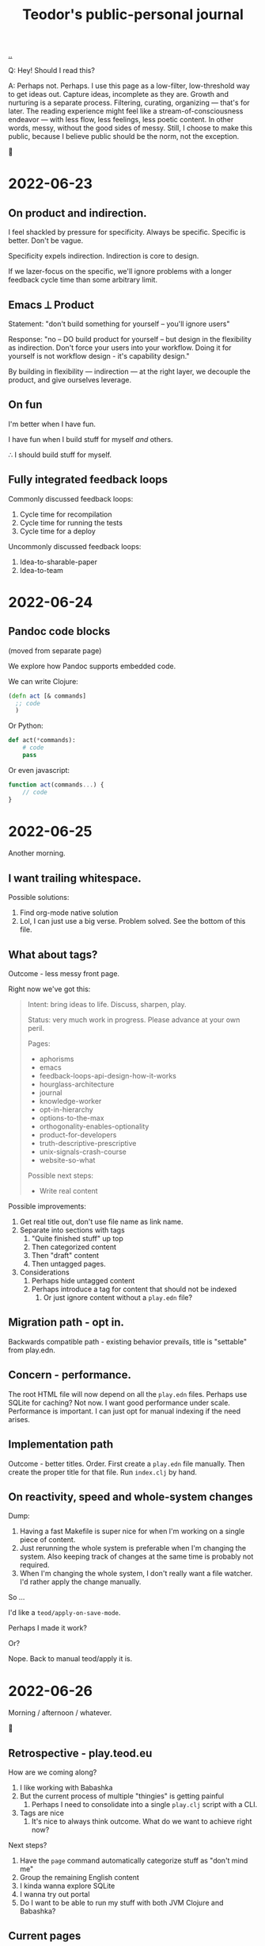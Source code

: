 :PROPERTIES:
:ID:       bd776ab0-d687-4f16-b66d-d03c86de2a2e
:END:
#+title: Teodor's public-personal journal
#+OPTIONS: ^:nil

[[./..][..]]

Q: Hey! Should I read this?

A: Perhaps not.
Perhaps.
I use this page as a low-filter, low-threshold way to get ideas out.
Capture ideas, incomplete as they are.
Growth and nurturing is a separate process.
Filtering, curating, organizing --- that's for later.
The reading experience might feel like a stream-of-consciousness endeavor --- with less flow, less feelings, less poetic content.
In other words, messy, without the good sides of messy.
Still, I choose to make this public, because I believe public should be the norm, not the exception.

🐉

* 2022-06-23
** On product and indirection.
I feel shackled by pressure for specificity.
Always be specific.
Specific is better.
Don't be vague.

Specificity expels indirection.
Indirection is core to design.

If we lazer-focus on the specific, we'll ignore problems with a longer feedback
cycle time than some arbitrary limit.
** Emacs ⟂ Product
Statement: "don't build something for yourself -- you'll ignore users"

Response: "no -- DO build product for yourself -- but design in the flexibility as indirection.
Don't force your users into your workflow.
Doing it for yourself is not workflow design - it's capability design."

By building in flexibility --- indirection --- at the right layer, we decouple the product, and give ourselves leverage.
** On fun
I'm better when I have fun.

I have fun when I build stuff for myself /and/ others.

∴ I should build stuff for myself.
** Fully integrated feedback loops
Commonly discussed feedback loops:

1. Cycle time for recompilation
2. Cycle time for running the tests
3. Cycle time for a deploy

Uncommonly discussed feedback loops:

1. Idea-to-sharable-paper
2. Idea-to-team

* 2022-06-24
** Pandoc code blocks
(moved from separate page)

We explore how Pandoc supports embedded code.

We can write Clojure:

#+begin_src clojure
(defn act [& commands]
  ;; code
  )
#+end_src

Or Python:

#+begin_src python
def act(*commands):
    # code
    pass
#+end_src

Or even javascript:

#+begin_src javascript
function act(commands...) {
    // code
}
#+end_src
* 2022-06-25
Another morning.
** I want trailing whitespace.
Possible solutions:

1. Find org-mode native solution
2. Lol, I can just use a big verse.
   Problem solved.
   See the bottom of this file.
** What about tags?
Outcome - less messy front page.

Right now we've got this:

#+begin_quote
Intent: bring ideas to life. Discuss, sharpen, play.

Status: very much work in progress. Please advance at your own peril.

Pages:

- aphorisms
- emacs
- feedback-loops-api-design-how-it-works
- hourglass-architecture
- journal
- knowledge-worker
- opt-in-hierarchy
- options-to-the-max
- orthogonality-enables-optionality
- product-for-developers
- truth-descriptive-prescriptive
- unix-signals-crash-course
- website-so-what

Possible next steps:

- Write real content
#+end_quote

Possible improvements:

1. Get real title out, don't use file name as link name.
2. Separate into sections with tags
   1. "Quite finished stuff" up top
   2. Then categorized content
   3. Then "draft" content
   4. Then untagged pages.
3. Considerations
   1. Perhaps hide untagged content
   2. Perhaps introduce a tag for content that should not be indexed
      1. Or just ignore content without a =play.edn= file?
** Migration path - opt in.
Backwards compatible path - existing behavior prevails, title is "settable" from
play.edn.
** Concern - performance.
The root HTML file will now depend on all the =play.edn= files.
Perhaps use SQLite for caching?
Not now.
I want good performance under scale.
Performance is important.
I can just opt for manual indexing if the need arises.
** Implementation path
Outcome - better titles.
Order.
First create a =play.edn= file manually.
Then create the proper title for that file.
Run =index.clj= by hand.
** On reactivity, speed and whole-system changes
Dump:

1. Having a fast Makefile is super nice for when I'm working on a single piece of content.
2. Just rerunning the whole system is preferable when I'm changing the system.
   Also keeping track of changes at the same time is probably not required.
3. When I'm changing the whole system, I don't really want a file watcher.
   I'd rather apply the change manually.

So ...

I'd like a =teod/apply-on-save-mode=.

Perhaps I made it work?

Or?

Nope. Back to manual teod/apply it is.
* 2022-06-26
Morning / afternoon / whatever.

🤠
** Retrospective - play.teod.eu
How are we coming along?

1. I like working with Babashka
2. But the current process of multiple "thingies" is getting painful
   1. Perhaps I need to consolidate into a single =play.clj= script with a CLI.
3. Tags are nice
   1. It's nice to always think outcome.
      What do we want to achieve right now?

Next steps?

1. Have the =page= command automatically categorize stuff as "don't mind me"
2. Group the remaining English content
3. I kinda wanna explore SQLite
4. I wanna try out portal
5. Do I want to be able to run my stuff with both JVM Clojure and Babashka?
** Current pages
| Page                                                         | Category        | aka          |
|--------------------------------------------------------------+-----------------+--------------|
| https://play.teod.eu/emacs/                                  | Rambling        |              |
| https://play.teod.eu/aphorisms/                              | Page            |              |
| https://play.teod.eu/feedback-loops-api-design-how-it-works/ | Article draft   |              |
| https://play.teod.eu/hourglass-architecture/                 | Ideas & capture | Narrow waist |
| https://play.teod.eu/opt-in-hierarchies/                     | Ideas & capture |              |
| https://play.teod.eu/orthogonality-enables-optionality/      | Article draft   |              |
| https://play.teod.eu/product-for-developers/                 | Article draft   |              |
| https://play.teod.eu/journal/                                | Rambling        |              |
| https://play.teod.eu/unix-signals-crash-course/              | Article draft   |              |
| https://play.teod.eu/knowledge-worker/                       | Article draft   |              |

How do we tag?

By form:

| :form :rambling |
| :form :article  |
| :form :explore  |
| :form :unknown  |

By readiness:

| :readiness :in-progress |
| :readiness :published   |

By language:

| :lang :no |
| :lang :en |
** Batch editing tags?
Dump -

distributed =${ARTICLE}/play.edn= files are "near" to the article (nice), but tedious to batch edit

batch editing is nice in a table

A normalized model is EAV.

EAV example:

#+begin_src
:id "emacs" :title "(Doom) Emacs learning journal"
:id "emacs" :form :rambling
:id "emacs" :readiness :in-progress
#+end_src

What are nice ways of batch editing?

    One big text file
    Excel table
    SQLite?

How should lines be deleted?

    In Dired, simply =d= the line, then =x= to apply with confirmation
    In Magit, =c c= to commit, =C-c C-c= to apply

I could simply try dumping all the data into SQLite and see how that works out.

I have:

    Metadata per page
    some pages

So - simple, flat model.

I could build

    Files -> SQLite
    SQLite -> files

Do I want "apply everything" or "apply partial"?

I could implement "apply everything" in terms of "apply partial"

    First delete all the =play.edn= files
    Then apply partial
    And confirm changes in Git.
** I can use =play.edn= to ensure link integrity
#+begin_verse
Idea
    play.edn is a module declaration
    it declares dependencies
       And binds them to targets
        Maps to root.
    Challenge - link resolution.
        Do I need a redirect "service"?
            Yeah, perhaps I can use redirects.
            🤔
        I thought I needed magic to rewrite links to target
            But I can generate a companion link site
                "app"
                    ?link=LINK_ID that redirects
#+end_verse
** =./play= API draft
#+begin_src
$ ./play2.clj relations :from :files :to :lines
:id "emacs" :title "(Doom) Emacs learning journal" :form :rambling :readiness :in-progress
:id "feedback-design-impl" :title "Feedback loops, API design and how stuff works"
...
#+end_src
** Retrospective
Created the lines mode - and more.

| Mode    | Read? | Write? | Purpose                                       |
|---------+-------+--------+-----------------------------------------------|
| :files  | y     | y      | play.edn files is the main storage            |
| :lines  | y     | y      | lines give a concise overview                 |
| :table  | y     | y      | table is great for batch editing              |
| :pretty | n     | y      | :to :pretty is great when devleoping a reader |

This almost looks like an hourglass architecture :)

relations interface in the middle.

I'm happy with the design.
* 2022-06-28
** Possible talk - dynamic programming
idea - dynaimc programming isn't lack of types.
Dynamic programming is options to do flexible stuff.

Option - work on data structures rather than types.
    XML - static types for everything, or a dynamic tree?
    JSON - types for everything?
Alternative formulation - serialization for free

Option - dynamic runtime.
    Dynamic languages often support interpretation / dynamic recompilation

Option - extend language when required.
    Embedded DSLs are just data
        (Or macros, but macros can be complex)

Option - use schemas directly for validation rather than types

Examples?
    Hmm
    Python?
    Clojure?
    Javascript?

* 2022-07-02
** Braindump / thought stack
- Establish iterate knowledge archipelago to improve long-term internal communication
- Provide context for introducing Clojure
- Provide context for introducing RDF
- Build tools to redefine Engineering
- Build argument for why engineering companies should lean into computational engineering

-----

I want to give Ole Jacob a big JSON file he can build UIs on top of

=play.teod.eu/iterate-knowledge-archipelago.json=

rich entity semantics - "url" "title"

& filter on tags

-----

I want to get more info when I generate pages.
This should be possible:

  ./play.clj page compuational-engineering :title "Computational Engineering"

And it should also write :author-url and :created-at.
** I'd like to avoid the watchbuild files
Are they even required any more?

I haven't used any of them in a long time

Makefile works well

Action: delete em.
** I deleted the watchbuild files
☀️
** Docs fanout factor
For me:

| Written for myself | 10 |
| Shared with others |  1 |

Why?

    Working on my own ideas / perception / intent is something I'd like to do with an internal feedback loop.

Why?

    Hmm, good question.

    Well, easy answer. Because I don't get anywhere as fast ahead through conversation with others.

Why?

    No, actually, that's not it.

    And amount of written text is the wrong metric

    Effort is the right metric

    For effort, it's perhaps 50/50

    50 % internal

    50 % external.

    I prefer writing to thinking when iterating internally.

    I prefer speaking to writing in conversation

        I think? I'm not quite sure.
** I dislike IDEs because in IDEs, plain text and prose is second class
That basically means they are missing Org-mode.

So perhaps "I dislike anything that doesn't have Org-mode" is better.

😆
** Observation: sometimes vague and general is required
#+begin_quote
I feel shackled by pressure for specificity.
Always be specific.
Specific is better.
Don't be vague.
#+end_quote

This feels like a statement that sometimes a bad abstraction is required to get to a good abstraction.
Also, I hate being forced to do stuff.
** Emacs is a tool for research that happens to work for code too
https://irreal.org/blog/?p=10050

refers to
https://www.ingentaconnect.com/content/matthey/jmtr/2022/00000066/00000002/art00002;jsessionid=2tqj0na4wh7rw.x-ic-live-01

and https://pubs.acs.org/doi/10.1021/acscatal.5b00538

and https://www.technology.matthey.com/article/66/2/122-129/

And "which is the first subset of Org-mode that should be supported?"
https://gitlab.com/publicvoit/orgdown/-/tree/master
* 2022-07-03
** Actionable - SQLite as a file system
Should be worthy of a page on its own.

Also paves the way for what I can do with play.teod.eu.

Also perhaps worthy of publishing to the Clojurians Slack? Hmm.
* 2022-07-08
Driving in Troms, with Tjerand and Torstein.
** Problem - npx doesn't work offline
npx seems to look for new versions on each invocation.
I can't use the following offline:

#+begin_src shell
$ cat preview.sh
#!/usr/bin/env bash

npx live-server --no-browser --port=3000
#+end_src

So ... what do I want?
Just having the dependencies available offline would be nice, really.

Options:

1. Something NPM based.
   Probably means I need =node_modules=, =package.json= and =package-lock.json=.
2. Something Clojure-JVM-based.
3. Something Babashka-based.
4. Just serving raw HTML in firefox, and triggering a hook to refresh on a keystroke - like I'm doing with Clerk
* 2022-07-12
** Discussing note taking systems on the Clojurians Slack
=ag= is using Org-Roam quite heavily.
He separates between:

- notes
- zettels
- documents

And says that there's no semantic difference between those three categories and:

- fleeting notes
- permanent notes
- project notes

Hmm, I think I've actually landed on that same structure myself in Roam.
Fleeting notes go on the Daily Notes page.
Permanent notes are entities.
Project notes are one big hierarchy.

How does that map to play.teod.eu?

Fleeting notes go into the journal. No new entities.
Permanent notes get their own page. It should be possible to link to permanent notes!
Project notes get a page per project. That page is deleteable or "removable from index".

Question: "in what context do I want to re-discover this piece later".
Then -- establish links to all those contexts.
* 2022-07-13
I really don't like UPS.
** Better editing of play.edn files
I could create some simple Emacs lisp commands for that which shell out to babashka.
** How do I split my Emacs lisp code into packages?
Hmm.

How do others do it?
I tried looking at the Doom Emacs creator dotfiles, but  I didn't find any Emacs config.
https://github.com/hlissner/dotfiles/tree/0df9027010b424410a4622eba54b979c256f0efb/./
I guess his Emacs config is just Doom.
What about https://github.com/tecosaur/?
He just has a big org-mode file.
What about https://github.com/org-roam/?
Good.
Toplevel org-roam.el.
Then ~(require 'org-id')~ and others.
** I want to learn how to create an Emacs minor mode.
Why?

It's the next step, I think.
I know how to do basic stuff, I don't know how to do interactive stuff.
I love how magit works.
How dired works.
Dired's view over the file system, the ease of moving around.

So ... I probably want a major mode too.
Haha.
* 2022-07-14
:)
** How can git tell me when a folder was last changed?
Git knows this.

I would like: input folder path, output last changed timestamp.

Purpose: sort, enrich :relations.

Treat :changed the same way as I'm treating :id now.
It's a special tag, and should not be written down.
When writing lines back to files, =dissoc= the =:changed= property.
** Note categories
*named ideas* have a deeper meaning.
They have an URL, and can be linked to.

*project journal* is temporally indexed.
Date up top, topic below.
Project-scope rambling.

*project problems* is a mutable approach to attention design.
It does /not/ function as a ledger.
Rather, it is meant to be changed.
Problem-scope attention design.

*journal* is the temporally indexed global catch-all thing.
Put things here when in doubt.
Global-scope rambling.

*problems* is a global list of things that want attention.
Global scope attention design.
* 2022-07-15
** How to get nice-to-copy terminal output with GRML ZSH config
#+begin_src shell
teodorlu@teod-t490s ~/tmp/temp-2022-07-15/prompt % prompt off
% PROMPT="$ "
$ echo hello there
hello there
#+end_src
* 2022-07-17
** I'm afraid to stop learning
I don't want to end up stuck.
In a context where there's no novelty.
Where there's nothing I can learn.

What does such a context look like?

Is it closer to a research lab than a product company?
Can there be both?
** Reading Elements of Clojure
#+begin_src bash
ec Nextcloud/store/elementsofclojure.pdf
#+end_src

"Indirection /is/ abstraction"

#+begin_quote
Indirection, also sometimes called abstraction, is the foundation of the software we write.
Layers of indirection can be peeled away incrementally, allowing us to work withint a codebase without understanding its entrirety.
Without indrection, we'd be unable to write software longer than a few hundred lines.
#+end_quote

Huh, this names something I've seen.
Python scripts written by civil engineers.
One big for loop, with some clauses.

Advantage: straightforward.
Disadvantage: Inflexible.
Lesson: use indirection / abstraction to make code flexible.
** SJ train Wifi allows SSH traffic
Grateful.
* 2022-07-24
?
** Participating in public
I wrote something I thought was of value:

#+begin_quote
 1. Make sure your note taking system supports your goals. My goals: (A) assist my learning, (B) easily share content and get feedback from others.

2. When you produce content, consider (A) what you want to achieve by producing the content, and (B) how you want to find the content later.

3. Use one global namespace for named concepts. Category / taxonomy / tags belongs in metadata.

Why the goals? If your system supports your goals, you will continue to use it and get value from it. If your system doesn't support your goals, it becomes tedious to use, and you'll abandon your notes.

I encourage you to put your notes publicly on the web. Public notes have URLs, and there's no easier way to read content. You're going to remember notes.yourname.com/THING, or just go via notes.yourname.com to list / search.

-----

My information architecture consists of named concepts, journals and metadata.

Named concepts is the top level. Wikipedia uses this structure. There's one global namespace with sufficiently qualified names. You are going to remember your note by this name. Disambiguate in your global names.

Journals are organized by date. The advantage of journals is that you don't have to name anything. In general, it's nice to start with a journal, and collect named concepts on demand. Journals don't have to be discoverable.

Metadata helps you discover and index your notes. Categories and tags go here. But don't go nuts on categorization, think about what those categories should achieve. Remember the fact boxes on Wikipedia? Those are driven by concept metadata. Sometimes it's better to embed a table or a nested list on a concept page than introduce metadata. "Is this helpful to understand the concept?" - put it on the page. "Is this helpful to find/index your content?" - it's metadata.

Let's say you want to learn FUSE (https://en.wikipedia.org/wiki/Filesystem_in_Userspace). Create a journal page for learning FUSE, and tag it as "open problem". Make sure you can list open problems. Each time you've got some time, open your FUSE journal, and work to understand something. Read the man page. Read wikipedia. Read the source. But annotate! Take notes in your journal as you go. When you revisit your FUSE journal, you can easily rediscover where you were last time, and decide where you want to go next.
#+end_quote

Didn't get any comments.

Am I dissatisfied?
Doesn't feel that way.
Am I surprised?
Yes, perhaps.
That's imprecise.
Yes, I'm surprised.
This is something I believe strongly in.

Am I disappointed?
No.
** Got the dots working
1. create dots
2. realize build system wasn't yet configurable
3. try to go for perfect
4. ditch perfect, go for achievable instead
5. Be happy.
* 2022-07-29
xx
** xx
bimodal strategies

deep work, tactical initiatives, strategic initiatives

Applying bimodal strategies to the design of the daily effort.
** produce documents
Squirreltime -- topic of stuff :)

Burnout, meaning and deep work. Reflecting on the last half year.
** A perfect day
How is a perfect day structured?
*** copied from Roam notes
- Wake up
- Walk
- 09:00 Work start ritual
    - First review own stuff. Answer what's important.
    - 09:30 review with team.
    - Goal: surface what is dormant. Continuous strategy work.
    - Floor: make progress on one tactical goal from list of tactical initiatives
    - Options
        - Work on a strategic initiative.
        - Pair with teammate on their work
            - Rust? Production stuff?
        - Pair with teammate on my work
            - Prototyping
- Deep work
- Interruptible work
- 14:30 Work end ritual
    - Review progress on shared tactical goal
    - Write down what's important for tomorrow.
- Time at work: 6 hours
- Afternoon
    - Get air
    - Get moving
- Dinner
- Bedtime ritual
    - Read
** How do I want to work?
Principles to prevent burnout, mess and loss of the strategic picture.
*** copied from Roam notes
- Balance tactical and strategic [[50-50]]
- Maintain lists of priorities
- Review [[teod/priorities]] on the start and the end of the workday
    - Opsjonsorientert / informativt.
    - Formål
        - Gjøre kontinuerlig strategisk arbeid
            - Så vi balanserer kort sikt og lang sikt på en god måte
        - Ha felles blikk på felles taktisk fokus
        - Gjøre det mulig for alle å bidra strategisk
        - Ha godt grunnlag for å vurdere hva salgs prototyper vi trenger
- Pair program on something each day
- I've been inspired by [[Deep Work (book)]] and [[So good they can't ignore you (book)]]
- What?
    - One shared tactical goal.
    - Then each person has their own intent.
- Kanskje også kjøre en demo etterpå?
    - Her - nå ønsker jeg å vise fram hva jeg har gjort.
    - Demo. Lavterskel, men prøve å gjøre det bra.
- OG spør "hva kan jeg gjøre for å hjelpe deg?"
* 2022-08-11
Hello.
** I want Live.js to work on this site
Live.js: https://livejs.com/

I'm hosting with Cloudflare.

Problem: there's no live-reload.

Diagnosis: Cloudlfare sends the same headers on each request.
That's meant to disallow caching.
But in my case, it causes cache invalidation to never happen -- opposite of the intended effect.
I could fork live.js if I want, it's small.

To get Live.js working with Cloudflare, I need Cloudflare to produce correct =etag= headers.
That means I need to disable some Cloudflare stuff.

General Cloudflare Etag docs: https://support.cloudflare.com/hc/en-us/articles/218505467-Using-ETag-Headers-with-Cloudflare

Cloudflare pages dog, mentions etags: https://developers.cloudflare.com/pages/platform/serving-pages/
** Do I have live reload in production now?
Pretty pleeeease
** Nope.
Still no etag header on the responses.
** Another fix
is it automatic or not?????
** It's actually automatic. It works!!!
Woah!
* 2022-08-20
:)
** How do contribute when you don't know what you're doing
Also, "how to help".

From [[id:93ea907e-9dcb-4c6b-af7d-d9bc22c34d57][Aphorisms]]:

#+begin_quote
10 - When in doubt, do that which builds trust.

11 - When still in doubt, do that which reifies and distributes intent.

12 - When /still/ in doubt, reduce WIP.

13 - When /STILL/ in doubt, improve your specific & general feedback loops.
#+end_quote

xx

Target audience: xxx

- build trust
  - with who
    - charity
    - integrity
    - competence
- reify and distribute intent
  - what's the plan?
  - is the plan good?
  - are people following the same plan?
- reduce WIP
  - read for example The Goal
- improve specific and general feedback loops
** When taking notes, why not just copy-paste from wikipedia?
Because taking notes is 90 % for the process, and only 10 % for the resulting artifact.

Because simply copying does not help you reify your taste.
It does not help you to cultivate your taste.
* 2022-10-16
** wanna code
options

- dbx
- runevfsiki
- kosekoding - talk & slides

choice

- kosekoding - greiene Magnus lagde

se [[id:32bffa13-d4fb-4ae7-9718-855b0d4130d2][Terminalen: Hvordan løpe med motorsag]].
Jeg har lyst til å bruke dingsen til Magnus.
Det hadde vært fint.
Men ... hvor var det vi gjorde det?
Vi flyttet det til et Iterate-repo, vi.
* 2022-11-07
** On the bitter aftertaste of cultivated aesthetics
"Cultivate your aesthetic", [[id:d1e0e6bd-d0ce-4880-acc7-e4935e643ebd][visa]] said.
I wanted answers.
I wanted a preference.
So I figured, Okay, let's try that.
Let's dig in.

I had no idea what that little germ of an idea would do to me.

Now, it has changed how I think.
I find more joy, meaning, purpose and connection in each day.
I enjoy doing my work.
I'm not doing it for somebody else, I'm doing it for me.

Yet --- at times, the devil in me shows his face.
His strikes are more powerful.
His tongue sharper, his arguments bear more conviction than before.

I realize that I cannot be only kind.
# welcome, shadow

As I started to write today, I expected to want to explore bitterness.
Bitterness at lack of quality.
Bitterness when those around me don't care.

I had a lang walk+talk with [[id:16f444c6-7311-4b95-9288-f878dd052ae4][Sindre]] today.
We talked about things I'm frustrated with.
(and we bumped into Ida, which was fun)

I have this model of human relationships.
Your relationship with someone has three attributes:

1. Trust
2. Shared sense of quality
3. Shared intent

I find that trust and shared intent can be built.
And building those are sort of ... easy.
Well, it's not exactly easy.
But it's soluable, in the words of [[id:369abfa2-8b8c-4540-958f-d0fce79f132b][David Deutsch]].
It's /work/.
It's something you can /do/.
Improve trust and shared intent every day, and you'll succeed.
(or figure out that this is someone you don't want to work with)

I digress.

I don't think shared sense of quality can be built.
I think shared sense of quality is discovered.
You figure out what someone likes, explore their kneejerk reactions.
What do they deliver, when given freedom?
Is it any good?

Making an explicit effort to cultivate my own aesthetic has sharpened my inner critic.
I see clearly what I like and what I despise.
And my reaction to content without substance is bitterness and disgust.

Is this my new normal?
Is disgust the price to pay for joy?
Does a tree with branches reaching to heaven necessarily need roots anchored to hell?

We'll see.

-----

Oh, we're not quite done.
The eagles have come, saved the day, and we wake up in Rivendell.

I actually feel good now.
Being dead serious, actually honest about that sense of quality.
I felt like an ass when I was in the heat of the moment.
Now I feel ... relief.
I feel /good/.
I didn't expect that.

I bet there's a lesson in here somewhere.

Until next time,

Teodor

-----

we wake up again, this time in the Shire.
Yet Another End That's Not An End.

I read this:

#+begin_export html
<blockquote class="twitter-tweet"><p lang="en" dir="ltr">feeling proud of your work is critical for any ambitious/high-achieving person. for this type, it’s not about the hours put in, it’s about the *feeling they get out* of doing the work. and if they’re not interested in the work, it’s hard to make it phenomenal and be proud of it.</p>&mdash; Isabel⚡️ (@isabelunraveled) <a href="https://twitter.com/isabelunraveled/status/1589683739696984071?ref_src=twsrc%5Etfw">November 7, 2022</a></blockquote>
#+end_export


[[id:fa08845b-32ed-4e74-a458-de85884da52d][The War of Art]] introduces "territorial orientation".
Here's a quote from the chapter /The Definition of a Hack/:

#+begin_quote
In other words, the hack writes hierarchically.
He writes what he imagines will play well in the eyes of others.
He does not ask himself,
"What do I want to write?
What do I think is important?"
Instead, he asks "What's hot, what can I make a deal for?"

The hack is like a politician who consults the polls before he takes a position.
He's a demagogue.
He panders.
#+end_quote

"so what?"

Yeah, that's the feeling of quality and lack thereof.
The joy of doing something worthwhile, and the disgust of wading through swamps.

"so what, you feel like complaining?"

No.
I like where I am.
I like where I'm going.

And I like that I don't like everything I see.

bitter can be good.
Ginger.
A good beer.
Grapefruit.

#+begin_verse
👋 talk to you later,
     T
#+end_verse
* 2022-11-25
We had some snow!
Now we have some gray stuff.
** =cond->= confusion
I expect the following to evaluate without crashing.

#+begin_src clojure
(cond-> (list 1 2 3)
  number? inc)
#+end_src

Do you know what?
It crashes!
Who would have thought.

#+begin_src
1. Unhandled java.lang.ClassCastException
   class clojure.lang.PersistentList cannot be cast to class java.lang.Number
   (clojure.lang.PersistentList is in unnamed module of loader 'app';
   java.lang.Number is in module java.base of loader 'bootstrap')
#+end_src

I thought

#+begin_src clojure
(cond-> form condition transform)
#+end_src

was equivalent to

#+begin_src clojure
(if (condition form)
  (transform form)
  form)
#+end_src

, but it appears I was wrong.
Not sure why.
* 2022-12-12
:)
** How to ask for stuff: in public or in private?
Proposed principle: /don't ask people for stuff in public/.

Why?
I was in an E-mail chain with five other people.
I don't like those E-mail chains.

Proposed principle:

1. Provide information and invitations in public
2. Ask for stuff in private.

Why?
It decouples "is this disrespectful" from other questions as "what is good?" and "what is practical?".
* 2023-02-15
** but /why/?
Why bother with all this collective knowledge management stuff?

Watching a [[https://www.youtube.com/watch?v=7TJEgxlqvQU][video]] where [[id:f39b5dcb-3d95-41d7-8526-35f28083a150][Werner Hetzog]] discusses Mike Tyson's interest in old dead french rulers, I get the urge to write, to model, to map out.

but /why/?

Because it /means something/.
I'm not interested in making Wikipedia 2.
I'm interested in a curated, subset of the knowledge, values and culture of the world.
And I want that subset do /do something/.

Not just describe some facts.
The knowledge should have a function.
A purpose.
The knowledge should be a source of good questions.

I don't just want to put all of history on [[id:0c9bef25-85ef-48e8-b4fd-d60160f177ec][play.teod.eu]].
I want /interesting things/.
Documents can be interesting.
Art can be interesting.
Programs can be interesting.

If you will, we get stuck in a tautology.
Interesting things are interesting.
No shit!

But perhaps the systems thinking and quality aspects are less common.
A way to surface interest is to provide a thread of interest.
Therefore, I want /threaded interest/ on this site.
🤔
* 2023-02-16
** Electric UI for always-live content sites
Electric: https://github.com/hyperfiddle/electric

With Electric, I can write a backend and stream updates to a frontend.
I could use that to serve & stream updates.

How?
I could use a babashka file watcher to trigger signals for reloading a specific page.
Then Electric just makes the rest /work/.
* trailing whitespace
#+BEGIN_VERSE















#+END_VERSE
